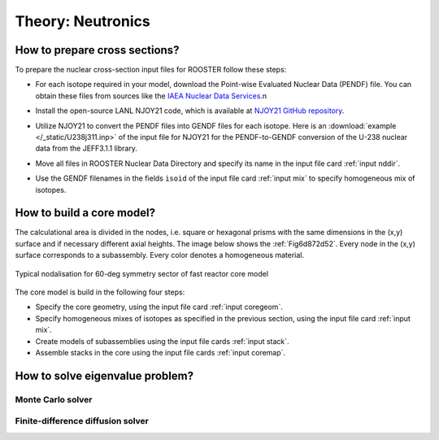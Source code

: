 Theory: Neutronics
==================

How to prepare cross sections?
------------------------------
To prepare the nuclear cross-section input files for ROOSTER follow these steps:

* For each isotope required in your model, download the Point-wise Evaluated Nuclear Data (PENDF) file. You can obtain these files from sources like the `IAEA Nuclear Data Services <https://www-nds.iaea.org/exfor/endf.htm>`_.\n

..

* Install the open-source LANL NJOY21 code, which is available at `NJOY21 GitHub repository <https://github.com/njoy/NJOY21>`_.

..


* Utilize NJOY21 to convert the PENDF files into GENDF files for each isotope. Here is an  :download:`example </_static/U238j311.inp>` of the input file for NJOY21 for the PENDF-to-GENDF conversion of the U-238 nuclear data from the JEFF3.1.1 library.

..


* Move all files in ROOSTER Nuclear Data Directory and specify its name in the input file card :ref:`input nddir`.

..


* Use the GENDF filenames in the fields ``isoid`` of the input file card :ref:`input mix` to specify homogeneous mix of isotopes.


How to build a core model?
--------------------------
The calculational area is divided in the nodes, i.e. square or hexagonal prisms with the same dimensions in the (x,y) surface and if necessary different axial heights. The image below shows the :ref:`Fig6d872d52`. Every node in the (x,y) surface corresponds to a subassembly.
Every color denotes a homogeneous material.

.. _Fig6d872d52:
.. figure:: _static/6d872d52.png
  :width: 100%
  :align: center

  Typical nodalisation for 60-deg symmetry sector of fast reactor core model

The core model is build in the following four steps:

* Specify the core geometry, using the input file card :ref:`input coregeom`.
* Specify homogeneous mixes of isotopes as specified in the previous section, using the input file card :ref:`input mix`.
* Create models of subassemblies using the input file cards :ref:`input stack`.
* Assemble stacks in the core using  the input file cards :ref:`input coremap`.


How to solve eigenvalue problem?
--------------------------------

Monte Carlo solver
^^^^^^^^^^^^^^^^^^

Finite-difference diffusion solver
^^^^^^^^^^^^^^^^^^^^^^^^^^^^^^^^^^
